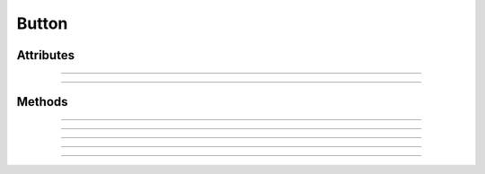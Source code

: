 .. highlight:: js

Button
======

.. js:class:: QuiX.ui.Button(params)

   Creates a new button widget.

   **Derives from:** :js:class:`~QuiX.ui.Widget`

   :param object params: The parameters object

   Example usage::

      var w = new QuiX.ui.Button({left: 0,
                                  top: 0,
                                  width: 80,
                                  height: 100,
                                  img: 'IMG_URL',
                                  caption: 'Press me'});

   XML markup:

   .. code-block:: xml

      <button left="0" top="0" width="80" height="100"
        img="IMG_URL" caption="Press me"></button>

Attributes
----------

.. js:attribute:: QuiX.ui.Button.align

   String attribute specifying the button's text alignment.
   Valid values are ``left``, ``right`` and ``auto`` which translates
   to left aligned text for ltr layouts and right aligned text for rtl
   layouts.
   Default value is ``auto``.

   Example usage::

      button.align = 'right';
      button.redraw();

--------------------------------------------------------------------------------

.. js:attribute:: QuiX.ui.Button.imgAlign

   String attribute specifying the button's image alignment.
   Valid values are ``left``, ``right``, ``top`` and ``bottom``.

   Default value is ``left``.

   Example usage::

      button.imgAlign = 'top';
      button.redraw();

--------------------------------------------------------------------------------

.. js:attribute:: QuiX.ui.Button.spacing

   Number attribute specifying the spacing between the button's image and
   the button's text in pixels.
   Default value is 4.

   Example usage::

      button.spacing = 8;
      button.redraw();

Methods
-------

.. js:function:: QuiX.ui.Button.getCaption()

   :returns: The text of the button

--------------------------------------------------------------------------------

.. js:function:: QuiX.ui.Button.setCaption(caption)

   Sets the text of the button.

   :param string caption: The text to set

--------------------------------------------------------------------------------

.. js:function:: QuiX.ui.Button.getTextOpacity()

   :returns: The text opacity expressed as a float number between 0 and 1.

--------------------------------------------------------------------------------

.. js:function:: QuiX.ui.Button.setTextOpacity(op)

   Adjusts the text opacity.

   :param number op: The text opacity expressed as a float number between 0 and 1.

--------------------------------------------------------------------------------

.. js:function:: QuiX.ui.Button.getImageURL()

   :returns: The URL of the button's image if specified, otherwise ``null``

--------------------------------------------------------------------------------

.. js:function:: QuiX.ui.Button.setImageURL(url)

   Specifies the button's image URL.

   :param string url: The URL of the button's image
